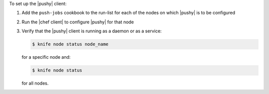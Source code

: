 .. The contents of this file are included in multiple topics.
.. This file should not be changed in a way that hinders its ability to appear in multiple documentation sets. 

To set up the |pushy| client:

#. Add the ``push-jobs`` cookbook to the run-list for each of the nodes on which |pushy| is to be configured
#. Run the |chef client| to configure |pushy| for that node
#. Verify that the |pushy| client is running as a daemon or as a service:

   .. code-block:: bash

      $ knife node status node_name

   for a specific node and:

   .. code-block:: bash

      $ knife node status

   for all nodes.
